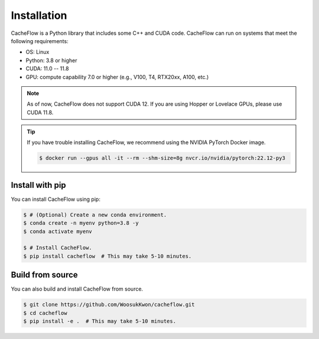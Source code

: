 Installation
============

CacheFlow is a Python library that includes some C++ and CUDA code.
CacheFlow can run on systems that meet the following requirements:

* OS: Linux
* Python: 3.8 or higher
* CUDA: 11.0 -- 11.8
* GPU: compute capability 7.0 or higher (e.g., V100, T4, RTX20xx, A100, etc.)

.. note::
    As of now, CacheFlow does not support CUDA 12.
    If you are using Hopper or Lovelace GPUs, please use CUDA 11.8.

.. tip::
    If you have trouble installing CacheFlow, we recommend using the NVIDIA PyTorch Docker image.

    .. code-block:: console

        $ docker run --gpus all -it --rm --shm-size=8g nvcr.io/nvidia/pytorch:22.12-py3

Install with pip
----------------

You can install CacheFlow using pip:

.. code-block:: console

    $ # (Optional) Create a new conda environment.
    $ conda create -n myenv python=3.8 -y
    $ conda activate myenv

    $ # Install CacheFlow.
    $ pip install cacheflow  # This may take 5-10 minutes.


.. _build_from_source:

Build from source
-----------------

You can also build and install CacheFlow from source.

.. code-block:: console

    $ git clone https://github.com/WoosukKwon/cacheflow.git
    $ cd cacheflow
    $ pip install -e .  # This may take 5-10 minutes.
